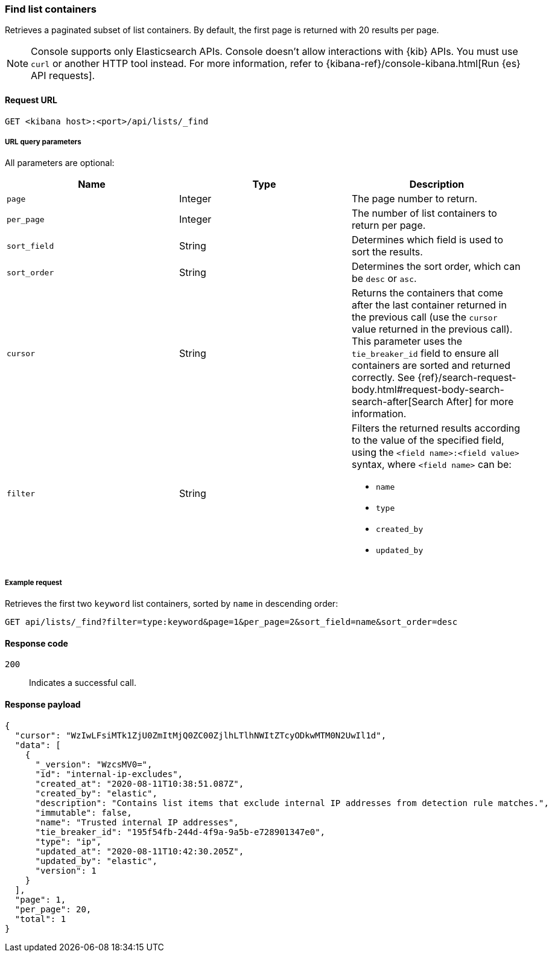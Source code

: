 [[lists-api-find-list-containers]]
=== Find list containers

Retrieves a paginated subset of list containers. By default, the first page is
returned with 20 results per page.

NOTE: Console supports only Elasticsearch APIs. Console doesn't allow interactions with {kib} APIs. You must use `curl` or another HTTP tool instead. For more information, refer to {kibana-ref}/console-kibana.html[Run {es} API requests].

==== Request URL

`GET <kibana host>:<port>/api/lists/_find`

===== URL query parameters

All parameters are optional:

[width="100%",options="header"]
|==============================================
|Name |Type |Description

|`page` |Integer |The page number to return.

|`per_page` |Integer |The number of list containers to return per page.

|`sort_field` |String |Determines which field is used to sort the results.

|`sort_order` |String |Determines the sort order, which can be `desc` or `asc`.

|`cursor` |String |Returns the containers that come after the last container
returned in the previous call (use the `cursor` value returned in the previous
call). This parameter uses the `tie_breaker_id` field to ensure all containers
are sorted and returned correctly.
See {ref}/search-request-body.html#request-body-search-search-after[Search After] for more information.

|`filter` |String a|Filters the returned results according to the value of the
specified field, using the `<field name>:<field value>` syntax, where
`<field name>` can be:

* `name`
* `type`
* `created_by`
* `updated_by`

|==============================================

===== Example request

Retrieves the first two `keyword` list containers, sorted by `name` in
descending order:

[source,console]
--------------------------------------------------
GET api/lists/_find?filter=type:keyword&page=1&per_page=2&sort_field=name&sort_order=desc
--------------------------------------------------
// KIBANA

==== Response code

`200`::
    Indicates a successful call.

==== Response payload

[source,json]
--------------------------------------------------
{
  "cursor": "WzIwLFsiMTk1ZjU0ZmItMjQ0ZC00ZjlhLTlhNWItZTcyODkwMTM0N2UwIl1d",
  "data": [
    {
      "_version": "WzcsMV0=",
      "id": "internal-ip-excludes",
      "created_at": "2020-08-11T10:38:51.087Z",
      "created_by": "elastic",
      "description": "Contains list items that exclude internal IP addresses from detection rule matches.",
      "immutable": false,
      "name": "Trusted internal IP addresses",
      "tie_breaker_id": "195f54fb-244d-4f9a-9a5b-e728901347e0",
      "type": "ip",
      "updated_at": "2020-08-11T10:42:30.205Z",
      "updated_by": "elastic",
      "version": 1
    }
  ],
  "page": 1,
  "per_page": 20,
  "total": 1
}
--------------------------------------------------
